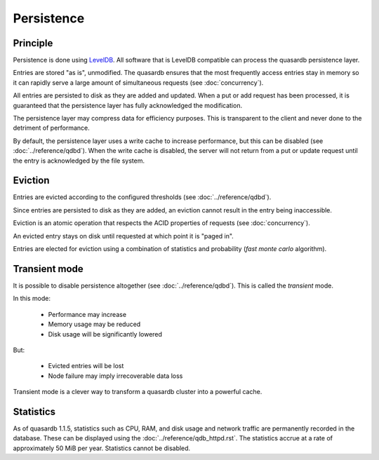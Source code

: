 Persistence
**************************************************

Principle
=====================================================

Persistence is done using `LevelDB <http://code.google.com/p/leveldb/>`_. All software that is LevelDB compatible can process the quasardb persistence layer.

Entries are stored "as is", unmodified. The quasardb ensures that the most frequently access entries stay in memory so it can rapidly serve a large amount of simultaneous requests (see :doc:`concurrency`).

All entries are persisted to disk as they are added and updated. When a put or add request has been processed, it is guaranteed that the persistence layer has fully acknowledged the modification. 

The persistence layer may compress data for efficiency purposes. This is transparent to the client and never done to the detriment of performance.

By default, the persistence layer uses a write cache to increase performance, but this can be disabled (see :doc:`../reference/qdbd`). When the write cache is disabled, the server will not return from a put or update request until the entry is acknowledged by the file system.

Eviction
=====================================================

Entries are evicted according to the configured thresholds (see :doc:`../reference/qdbd`).

Since entries are persisted to disk as they are added, an eviction cannot result in the entry being inaccessible.

Eviction is an atomic operation that respects the ACID properties of requests (see :doc:`concurrency`). 

An evicted entry stays on disk until requested at which point it is "paged in".

Entries are elected for eviction using a combination of statistics and probability (*fast monte carlo* algorithm).

Transient mode
=======================================

It is possible to disable persistence altogether (see :doc:`../reference/qdbd`). This is called the *transient* mode.

In this mode:

    * Performance may increase 
    * Memory usage may be reduced
    * Disk usage will be significantly lowered

But:

    * Evicted entries will be lost
    * Node failure may imply irrecoverable data loss

Transient mode is a clever way to transform a quasardb cluster into a powerful cache.

.. _cluster-statistics:

Statistics
==========

As of quasardb 1.1.5, statistics such as CPU, RAM, and disk usage and network traffic are permanently recorded in the database. These can be displayed using the :doc:`../reference/qdb_httpd.rst`. The statistics accrue at a rate of approximately 50 MiB per year. Statistics cannot be disabled.


